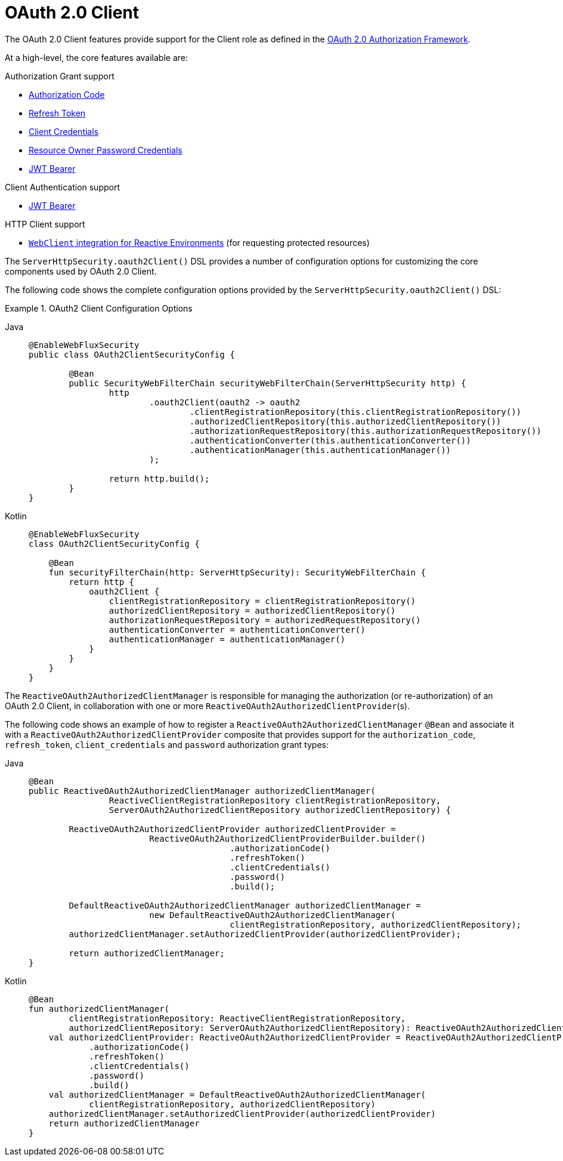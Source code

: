 [[webflux-oauth2-client]]
= OAuth 2.0 Client
:page-section-summary-toc: 1

The OAuth 2.0 Client features provide support for the Client role as defined in the https://tools.ietf.org/html/rfc6749#section-1.1[OAuth 2.0 Authorization Framework].

At a high-level, the core features available are:

.Authorization Grant support
* https://tools.ietf.org/html/rfc6749#section-1.3.1[Authorization Code]
* https://tools.ietf.org/html/rfc6749#section-6[Refresh Token]
* https://tools.ietf.org/html/rfc6749#section-1.3.4[Client Credentials]
* https://tools.ietf.org/html/rfc6749#section-1.3.3[Resource Owner Password Credentials]
* https://datatracker.ietf.org/doc/html/rfc7523#section-2.1[JWT Bearer]

.Client Authentication support
* https://datatracker.ietf.org/doc/html/rfc7523#section-2.2[JWT Bearer]

.HTTP Client support
* <<oauth2Client-webclient-webflux, `WebClient` integration for Reactive Environments>> (for requesting protected resources)

The `ServerHttpSecurity.oauth2Client()` DSL provides a number of configuration options for customizing the core components used by OAuth 2.0 Client.

The following code shows the complete configuration options provided by the `ServerHttpSecurity.oauth2Client()` DSL:

.OAuth2 Client Configuration Options
[tabs]
======
Java::
+
[source,java,role="primary"]
----
@EnableWebFluxSecurity
public class OAuth2ClientSecurityConfig {

	@Bean
	public SecurityWebFilterChain securityWebFilterChain(ServerHttpSecurity http) {
		http
			.oauth2Client(oauth2 -> oauth2
				.clientRegistrationRepository(this.clientRegistrationRepository())
				.authorizedClientRepository(this.authorizedClientRepository())
				.authorizationRequestRepository(this.authorizationRequestRepository())
				.authenticationConverter(this.authenticationConverter())
				.authenticationManager(this.authenticationManager())
			);

		return http.build();
	}
}
----

Kotlin::
+
[source,kotlin,role="secondary"]
----
@EnableWebFluxSecurity
class OAuth2ClientSecurityConfig {

    @Bean
    fun securityFilterChain(http: ServerHttpSecurity): SecurityWebFilterChain {
        return http {
            oauth2Client {
                clientRegistrationRepository = clientRegistrationRepository()
                authorizedClientRepository = authorizedClientRepository()
                authorizationRequestRepository = authorizedRequestRepository()
                authenticationConverter = authenticationConverter()
                authenticationManager = authenticationManager()
            }
        }
    }
}
----
======

The `ReactiveOAuth2AuthorizedClientManager` is responsible for managing the authorization (or re-authorization) of an OAuth 2.0 Client, in collaboration with one or more `ReactiveOAuth2AuthorizedClientProvider`(s).

The following code shows an example of how to register a `ReactiveOAuth2AuthorizedClientManager` `@Bean` and associate it with a `ReactiveOAuth2AuthorizedClientProvider` composite that provides support for the `authorization_code`, `refresh_token`, `client_credentials` and `password` authorization grant types:

[tabs]
======
Java::
+
[source,java,role="primary"]
----
@Bean
public ReactiveOAuth2AuthorizedClientManager authorizedClientManager(
		ReactiveClientRegistrationRepository clientRegistrationRepository,
		ServerOAuth2AuthorizedClientRepository authorizedClientRepository) {

	ReactiveOAuth2AuthorizedClientProvider authorizedClientProvider =
			ReactiveOAuth2AuthorizedClientProviderBuilder.builder()
					.authorizationCode()
					.refreshToken()
					.clientCredentials()
					.password()
					.build();

	DefaultReactiveOAuth2AuthorizedClientManager authorizedClientManager =
			new DefaultReactiveOAuth2AuthorizedClientManager(
					clientRegistrationRepository, authorizedClientRepository);
	authorizedClientManager.setAuthorizedClientProvider(authorizedClientProvider);

	return authorizedClientManager;
}
----

Kotlin::
+
[source,kotlin,role="secondary"]
----
@Bean
fun authorizedClientManager(
        clientRegistrationRepository: ReactiveClientRegistrationRepository,
        authorizedClientRepository: ServerOAuth2AuthorizedClientRepository): ReactiveOAuth2AuthorizedClientManager {
    val authorizedClientProvider: ReactiveOAuth2AuthorizedClientProvider = ReactiveOAuth2AuthorizedClientProviderBuilder.builder()
            .authorizationCode()
            .refreshToken()
            .clientCredentials()
            .password()
            .build()
    val authorizedClientManager = DefaultReactiveOAuth2AuthorizedClientManager(
            clientRegistrationRepository, authorizedClientRepository)
    authorizedClientManager.setAuthorizedClientProvider(authorizedClientProvider)
    return authorizedClientManager
}
----
======
